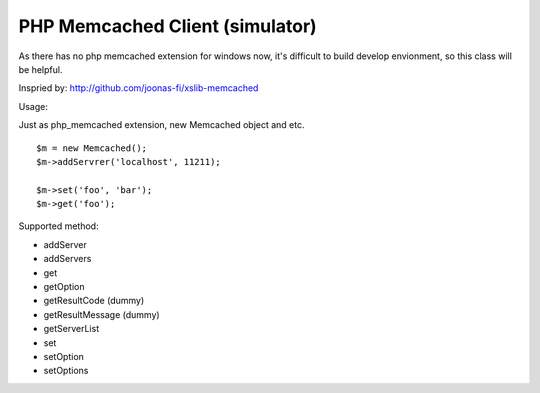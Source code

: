 ..	-*- mode: rst -*-
..	-*- coding: utf-8 -*-


===========================================================================
PHP Memcached Client (simulator)
===========================================================================



As there has no php memcached extension for windows now, it's difficult to
build develop envionment, so this class will be helpful.

Inspried by: http://github.com/joonas-fi/xslib-memcached


Usage:

Just as php_memcached extension, new Memcached object and etc.

::

	$m = new Memcached();
	$m->addServrer('localhost', 11211);

	$m->set('foo', 'bar');
	$m->get('foo');


Supported method:

-	addServer
-	addServers
-	get
-	getOption
-	getResultCode (dummy)
-	getResultMessage (dummy)
-	getServerList
-	set
-	setOption
-	setOptions
